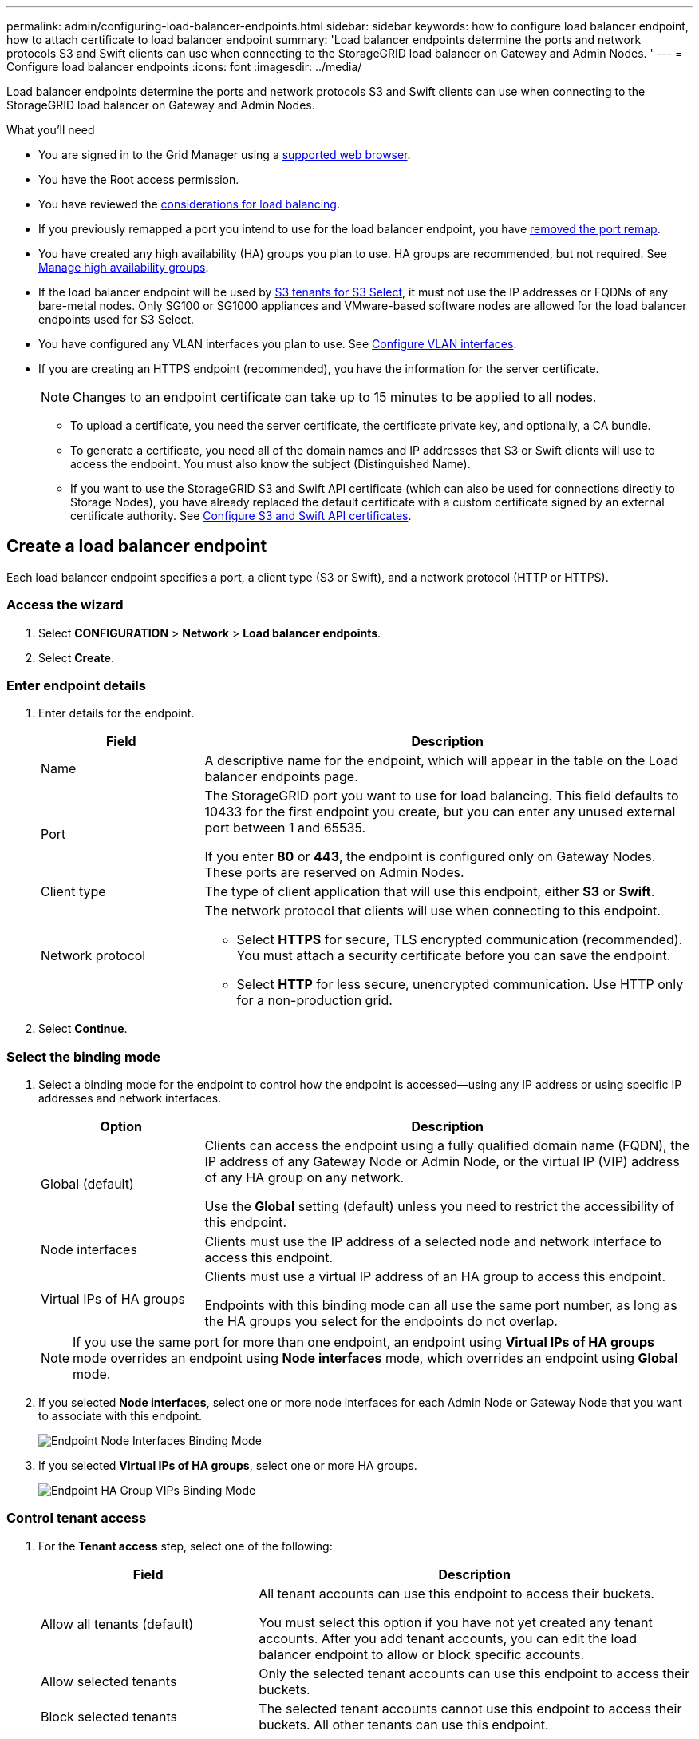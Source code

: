 ---
permalink: admin/configuring-load-balancer-endpoints.html
sidebar: sidebar
keywords: how to configure load balancer endpoint, how to attach certificate to load balancer endpoint
summary: 'Load balancer endpoints determine the ports and network protocols S3 and Swift clients can use when connecting to the StorageGRID load balancer on Gateway and Admin Nodes. '
---
= Configure load balancer endpoints
:icons: font
:imagesdir: ../media/

[.lead]
Load balancer endpoints determine the ports and network protocols S3 and Swift clients can use when connecting to the StorageGRID load balancer on Gateway and Admin Nodes.

.What you'll need

* You are signed in to the Grid Manager using a xref:../admin/web-browser-requirements.adoc[supported web browser].

* You have the Root access permission.

* You have reviewed the xref:managing-load-balancing.adoc[considerations for load balancing].

* If you previously remapped a port you intend to use for the load balancer endpoint, you have xref:../maintain/removing-port-remaps.adoc[removed the port remap].

* You have created any high availability (HA) groups you plan to use. HA groups are recommended, but not required. See xref:managing-high-availability-groups.adoc[Manage high availability groups].

* If the load balancer endpoint will be used by xref:../admin/manage-s3-select-for-tenant-accounts.adoc[S3 tenants for S3 Select], it must not use the IP addresses or FQDNs of any bare-metal nodes. Only SG100 or SG1000 appliances and VMware-based software nodes are allowed for the load balancer endpoints used for S3 Select.

*  You have configured any VLAN interfaces you plan to use. See xref:configure-vlan-interfaces.adoc[Configure VLAN interfaces].

* If you are creating an HTTPS endpoint (recommended), you have the information for the server certificate.
+
NOTE: Changes to an endpoint certificate can take up to 15 minutes to be applied to all nodes.

** To upload a certificate, you need the server certificate, the certificate private key, and optionally, a CA bundle.

** To generate a certificate, you need all of the domain names and IP addresses that S3 or Swift clients will use to access the endpoint. You must also know the subject (Distinguished Name).

** If you want to use the StorageGRID S3 and Swift API certificate (which can also be used for connections directly to Storage Nodes), you have already replaced the default certificate with a custom certificate signed by an external certificate authority. See 
xref:../admin/configuring-custom-server-certificate-for-storage-node.adoc[Configure S3 and Swift API certificates].


== Create a load balancer endpoint

Each load balancer endpoint specifies a port, a client type (S3 or Swift), and a network protocol (HTTP or HTTPS).

=== Access the wizard

. Select *CONFIGURATION* > *Network* > *Load balancer endpoints*.

. Select *Create*.

=== Enter endpoint details

. Enter details for the endpoint.
+
[cols="1a,3a" options="header"]
|===
| Field| Description

|Name
|A descriptive name for the endpoint, which will appear in the table on the Load balancer endpoints page.

|Port
|The StorageGRID port you want to use for load balancing. This field defaults to 10433 for the first endpoint you create, but you can enter any unused external port between 1 and 65535. 

If you enter *80* or *443*, the endpoint is configured only on Gateway Nodes. These ports are reserved on Admin Nodes.



|Client type
|The type of client application that will use this endpoint, either *S3* or *Swift*.

|Network protocol
|The network protocol that clients will use when connecting to this endpoint.

*  Select *HTTPS* for secure, TLS encrypted communication (recommended). You must attach a security certificate before you can save the endpoint.

* Select *HTTP* for less secure, unencrypted communication. Use HTTP only for a non-production grid.
|===

. Select *Continue*.

=== Select the binding mode

. Select a binding mode for the endpoint to control how the endpoint is accessed&#8212;using any IP address or using specific IP addresses and network interfaces.
+
[cols="1a,3a" options="header"]
|===
| Option | Description

|Global (default)
|Clients can access the endpoint using a fully qualified domain name (FQDN), the IP address of any Gateway Node or Admin Node, or the virtual IP (VIP) address of any HA group on any network.

Use the *Global* setting (default) unless you need to restrict the accessibility of this endpoint.

|Node interfaces
|Clients must use the IP address of a selected node and network interface to access this endpoint.

|Virtual IPs of HA groups
|Clients must use a virtual IP address of an HA group to access this endpoint.

Endpoints with this binding mode can all use the same port number, as long as the HA groups you select for the endpoints do not overlap.


|===
+
[NOTE]
If you use the same port for more than one endpoint, an endpoint using *Virtual IPs of HA groups* mode overrides an endpoint using *Node interfaces* mode, which overrides an endpoint using *Global* mode.

. If you selected *Node interfaces*, select one or more node interfaces for each Admin Node or Gateway Node that you want to associate with this endpoint.
+
image::../media/load_balancer_endpoint_node_interfaces_binding_mode.png[Endpoint Node Interfaces Binding Mode]

. If you selected *Virtual IPs of HA groups*, select one or more HA groups.
+
image::../media/load_balancer_endpoint_ha_group_vips_binding_mode.png[Endpoint HA Group VIPs Binding Mode]

=== Control tenant access

. For the *Tenant access* step, select one of the following:
+
[cols="1a,2a" options="header"]
|===
|Field| Description

|Allow all tenants (default)
|All tenant accounts can use this endpoint to access their buckets. 

You must select this option if you have not yet created any tenant accounts. After you add tenant accounts, you can edit the load balancer endpoint to allow or block specific accounts. 

|Allow selected tenants
|Only the selected tenant accounts can use this endpoint to access their buckets.

|Block selected tenants
|The selected tenant accounts cannot use this endpoint to access their buckets. All other tenants can use this endpoint.

|===

+

. If you are creating an *HTTP* endpoint, you do not need to attach a certificate. Select *Create* to add the new load balancer endpoint. Then, go to <<after-you-finish,After you finish>>. Otherwise, select *Continue* to attach the certificate.


=== Attach certificate

. If you are creating an *HTTPS* endpoint, select the type of security certificate you want to attach to the endpoint.
+
The certificate secures the connections between S3 and Swift clients and the Load Balancer service on Admin Node or Gateway Nodes.
+
* *Upload certificate*. Select this option if you have custom certificates to upload.

* *Generate certificate*. Select this option if you have the values needed to generate a custom certificate.

* *Use StorageGRID S3 and Swift certificate*. Select this option if you want to use the global S3 and Swift API certificate, which can also be used for connections directly to Storage Nodes. 
+
You cannot select this option unless you have replaced the default S3 and Swift API certificate, which is signed by the grid CA, with a custom certificate signed by an external certificate authority. See
xref:../admin/configuring-custom-server-certificate-for-storage-node.adoc[Configure S3 and Swift API certificates].

. If you are not using the StorageGRID S3 and Swift certificate, upload or generate the certificate.
//tabbed blocks start here
+
[role="tabbed-block"]
====

.Upload certificate
--

.. Select *Upload certificate*.
.. Upload the required server certificate files:
 ** *Server certificate*: The custom server certificate file in PEM encoding.
 ** *Certificate private key*: The custom server certificate private key file (`.key`).
+
NOTE: EC private keys must be 224 bits or larger. RSA private keys must be 2048 bits or larger.

 ** *CA bundle*: A single optional file containing the certificates from each intermediate issuing certificate authority (CA). The file should contain each of the PEM-encoded CA certificate files, concatenated in certificate chain order.

.. Expand *Certificate details* to see the metadata for each certificate you uploaded. If you uploaded an optional CA bundle, each certificate displays on its own tab.
+
* Select *Download certificate* to save the certificate file or select *Download CA bundle* to save the certificate bundle.
+
Specify the certificate file name and download location. Save the file with the extension `.pem`.
+
For example: `storagegrid_certificate.pem`
* Select *Copy certificate PEM* or *Copy CA bundle PEM* to copy the certificate contents for pasting elsewhere.

.. Select *Create*. +
The load balancer endpoint is created. The custom certificate is used for all subsequent new connections between S3 and Swift clients and the endpoint.

--
//end Upload, begin Generate

.Generate certificate
--

.. Select *Generate certificate*.
.. Specify the certificate information:
 ** *Domain name*: One or more fully qualified domain names to include in the certificate. Use an * as a wildcard to represent multiple domain names.
 ** *IP*: One or more IP addresses to include in the certificate.
 ** *Subject* (optional): X.509 subject or distinguished name (DN) of the certificate owner. + 
 If no value is entered in this field, the generated certificate uses the first domain name or IP address as the subject common name (CN).
 ** *Days valid*: Number of days after creation that the certificate expires.

.. Select *Generate*.

.. Select  *Certificate details* to see the metadata for the generated certificate.

* Select *Download certificate* to save the certificate file.
+
Specify the certificate file name and download location. Save the file with the extension `.pem`.
+
For example: `storagegrid_certificate.pem`
* Select *Copy certificate PEM* to copy the certificate contents for pasting elsewhere.

.. Select *Create*.
+
The load balancer endpoint is created. The custom certificate is used for all subsequent new connections between S3 and Swift clients and this endpoint.

--

====
//end tabbed blocks

=== After you finish

. If you use a domain name system (DNS), ensure that the DNS includes a record to associate the StorageGRID fully qualified domain name to each IP address that clients will use to make connections.
+
The IP address you enter in the DNS record depends on whether you are using an HA group of load-balancing nodes:

** If you have configured a HA group, clients will connect to the virtual IP addresses of that HA group.

** If you are not using a HA group, clients will connect to the StorageGRID Load Balancer service using the IP address of any Gateway Node or Admin Node.
+
You must also ensure that the DNS record references all required endpoint domain names, including any wildcard names.

. Provide S3 and Swift clients with the information needed to connect to the endpoint:

** Port number
** Fully qualified domain name or IP address
** Any required certificate details


== View and edit load balancer endpoints

You can view details for existing load balancer endpoints, including the certificate metadata for a secured endpoint. You can also change an endpoint's name or binding mode and update any associated certificates.

You cannot change the service type (S3 or Swift), the port, or the protocol (HTTP or HTTPS).


* To view basic information for all load balancer endpoints, review the table on the Load balancer endpoints page. 
+
image::../media/load_balancer_endpoint_table.png[Load balancer endpoint table]

* To view all details about a specific endpoint, including certificate metadata, select the endpoint's name in the table.
+
image::../media/load_balancer_endpoint_details.png[Load balancer endpoint details]

* To edit an endpoint, use the *Actions* menu on the Load balancer endpoints page or the details page for a specific endpoint.
+
IMPORTANT: After editing an endpoint, you might need to wait up to 15 minutes for your changes to be applied to all nodes.
+
[cols="1a, 2a,2a" options="header"]
|===
|Task | Actions menu | Details page


|Edit endpoint name

|.. Select the check box for the endpoint. 
.. Select *Actions* > *Edit endpoint name*.
.. Enter the new name.
.. Select *Save*.

|.. Select the endpoint name to display the details.
.. Select the edit icon image:../media/icon_edit_tm.png[Edit icon].
.. Enter the new name.
.. Select *Save*.

|Edit endpoint binding mode

|.. Select the check box for the endpoint. 
.. Select *Actions* > *Edit endpoint binding mode*.
.. Update the binding mode as required.
.. Select *Save changes*.

|.. Select the endpoint name to display the details.
.. Select *Edit binding mode*.
.. Update the binding mode as required.
.. Select *Save changes*.

|Edit endpoint certificate

|.. Select the check box for the endpoint. 
.. Select *Actions* > *Edit endpoint certificate*.
.. Upload or generate a new custom certificate or begin using the global S3 and Swift certificate, as required.
.. Select *Save changes*.

|.. Select the endpoint name to display the details.
.. Select the *Certificate* tab.
.. Select *Edit certificate*.
.. Upload or generate a new custom certificate or begin using the global S3 and Swift certificate, as required.
.. Select *Save changes*.

|Edit tenant access

|.. Select the check box for the endpoint. 
.. Select *Actions* > *Edit tenant access*.
.. Choose a different access option, select or remove tenants from the list, or do both.
.. Select *Save changes*.

|.. Select the endpoint name to display the details.
.. Select the *Tenant access* tab.
.. Select *Edit tenant access*.
.. Choose a different access option, select or remove tenants from the list, or do both.
.. Select *Save changes*.


|===



== Remove load balancer endpoints

You can remove one or more endpoints using the *Actions* menu, or you can remove a single endpoint from the details page.

IMPORTANT: To prevent client disruptions, update any affected S3 or Swift client applications before you remove a load balancer endpoint. Update each client to connect using a port assigned to another load balancer endpoint. Be sure to update any required certificate information as well.

* To remove one or more endpoints:

.. From the Load balancer page, select the check box for each endpoint you want to remove. 
.. Select *Actions* > *Remove*.
.. Select *OK*.

* To remove one endpoint from the details page: 
.. From the Load balancer page. select the endpoint name.
.. Select *Remove* on the details page.
.. Select *OK*. 

